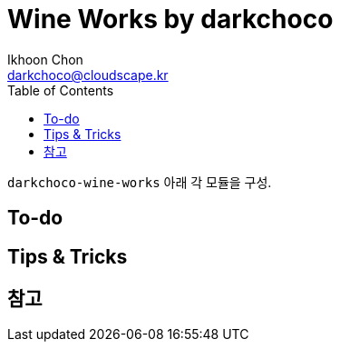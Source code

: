 = Wine Works by darkchoco
Ikhoon Chon <darkchoco@cloudscape.kr>
:toc:

``darkchoco-wine-works`` 아래 각 모듈을 구성.

== To-do
// todo: IntelliJ TODO 확인

== Tips & Tricks

== 참고
